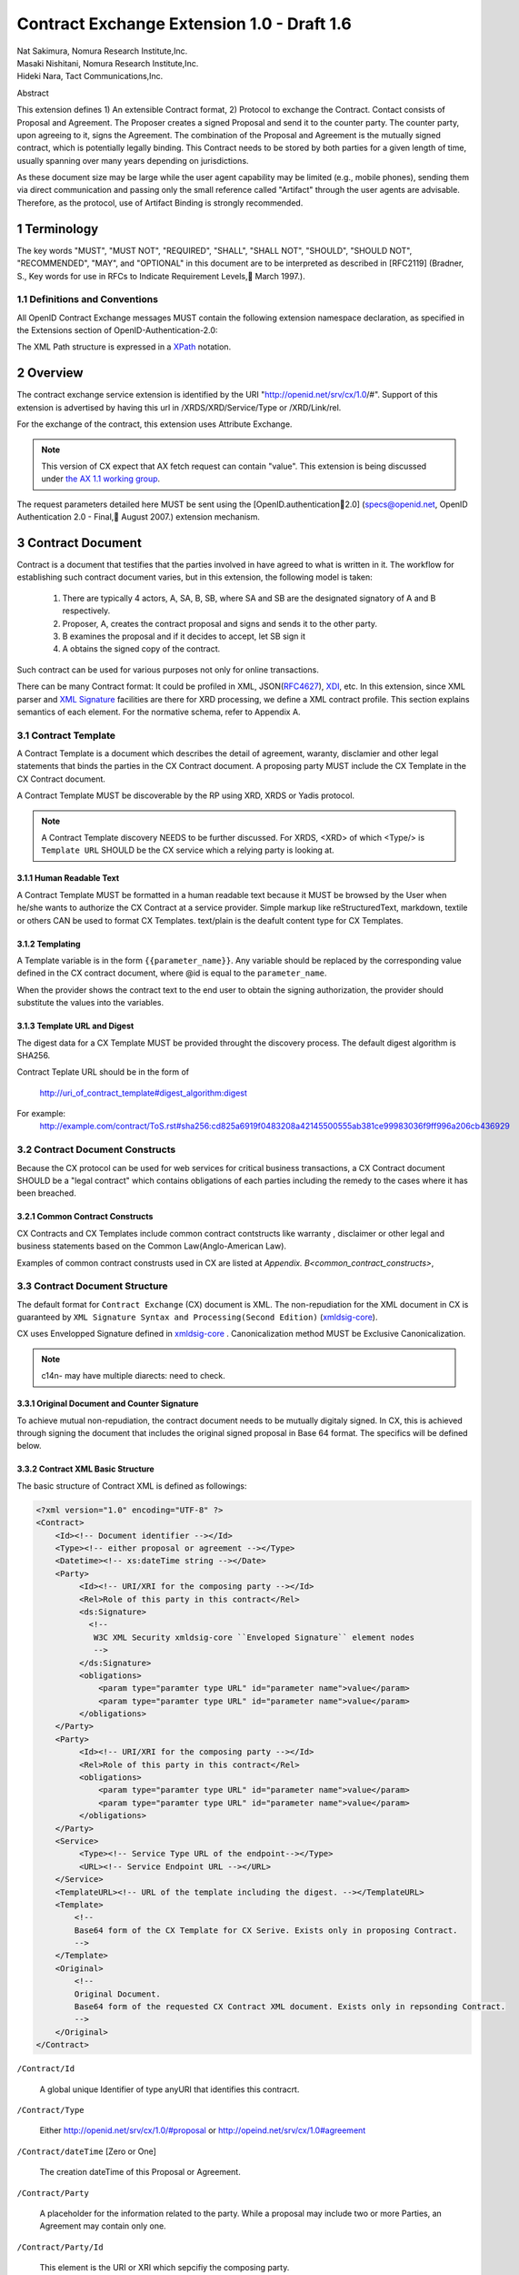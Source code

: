 ﻿.. cx-doc documentation master file, created by
   sphinx-quickstart on Tue Nov 24 14:10:43 2009.
   You can adapt this file completely to your liking, but it should at least
   contain the root `toctree` directive.


===========================================
Contract Exchange Extension 1.0 - Draft 1.6
===========================================

.. container:: contributor

 | Nat Sakimura, Nomura Research Institute,Inc.
 | Masaki Nishitani, Nomura Research Institute,Inc.
 | Hideki Nara, Tact Communications,Inc.

Abstract

This extension defines 1) An extensible Contract format, 2) Protocol to exchange the Contract.
Contact consists of Proposal and Agreement. The Proposer creates a signed Proposal and send it to the counter party. The counter party, upon agreeing to it, signs the Agreement. The combination of the Proposal and Agreement is the mutually signed contract, which is potentially legally binding. This Contract needs to be stored by both parties for a given length of time, usually spanning over many years depending on jurisdictions.

As these document size may be large while the user agent capability may be limited (e.g., mobile phones), sending them via direct communication and passing only the small reference called "Artifact" through the user agents are advisable. Therefore, as the protocol, use of Artifact Binding is strongly recommended.


.. sectnum::  

Terminology
===========
The key words "MUST", "MUST NOT", "REQUIRED", "SHALL", "SHALL NOT", "SHOULD", "SHOULD NOT", "RECOMMENDED", "MAY", and "OPTIONAL" in this document are to be interpreted as described in [RFC2119] (Bradner, S., Key words for use in RFCs to Indicate Requirement Levels, March 1997.).


Definitions and Conventions
---------------------------

All OpenID Contract Exchange messages MUST contain the following extension namespace declaration, as specified in the Extensions section of OpenID-Authentication-2.0: 

The XML Path structure is expressed in a XPath_ notation. 

.. _XPath: http://www.w3.org/TR/2007/REC-xpath20-20070123/

Overview
========

The contract exchange service extension is identified by the URI "http://openid.net/srv/cx/1.0/#". Support of this extension is advertised by having this url in /XRDS/XRD/Service/Type or /XRD/Link/rel.

For the exchange of the contract, this extension uses Attribute Exchange.    

.. note::

   This version of CX expect that AX fetch request can contain "value". This extension is being discussed under `the AX 1.1 working group`_. 

..  _`the AX 1.1 working group`: https://openid.pbworks.com/OpenID_Attribute_Exchange_Extention_1_1

The request parameters detailed here MUST be sent using the [OpenID.authentication2.0] (specs@openid.net, OpenID Authentication 2.0 - Final, August 2007.) extension mechanism. 


Contract Document
=================

Contract is a document that testifies that the parties involved in have agreed to what is written in it. The workflow for establishing such contract document varies, but in this extension, the following model is taken:

 1. There are typically 4 actors, A, SA, B, SB, where SA and SB are the designated signatory of A and B respectively.
 2. Proposer, A,  creates the contract proposal and signs and sends it to the other party.
 3. B examines the proposal and if it decides to accept, let SB sign it
 4. A obtains the signed copy of the contract.

Such contract can be used for various purposes not only for online transactions.

There can be many Contract format: It could be profiled in XML, JSON(RFC4627_), XDI_, etc. In this extension, since XML parser and `XML Signature`_ facilities are there for XRD processing, we define a XML contract profile. This section explains semantics of each element. For the normative schema, refer to Appendix A.

.. _`XML Signature`: http://www.w3.org/TR/xmldsig-core/
.. _XDI: http://www.xdi.org/
.. _RFC4627: http://tools.ietf.org/html/rfc4627


Contract Template 
-----------------

A Contract Template is a document which describes the detail of agreement, waranty, disclamier and other legal statements that binds the parties in the CX Contract document. A proposing party MUST include the CX Template in the CX Contract document.

A Contract Template MUST be discoverable by the RP using XRD, XRDS or Yadis protocol.

.. note::

   A Contract Template discovery NEEDS to be further discussed.
   For XRDS, <XRD> of which <Type/> is ``Template URL`` SHOULD be the CX service which a relying party is looking at.

Human Readable Text
~~~~~~~~~~~~~~~~~~~

A Contract Template MUST be formatted in a human readable text because it MUST be browsed by the User when he/she wants to authorize the CX Contract at a service provider. Simple markup like reStructuredText, markdown, textile or others CAN be used to format CX Templates. text/plain is the deafult content type for CX Templates.

Templating 
~~~~~~~~~~

A Template variable is in the form ``{{parameter_name}}``. 
Any variable should be replaced by the corresponding value 
defined in the CX contract document, where 
@id is equal to the ``parameter_name``. 

When the provider shows the contract text to the end user 
to obtain the signing authorization, 
the provider should substitute the values into the variables.


Template URL and Digest
~~~~~~~~~~~~~~~~~~~~~~~~~~~

The digest data for a CX Template  MUST be provided throught the discovery process. The default digest algorithm is SHA256.  

Contract Teplate URL should be in the form of 

  http://uri_of_contract_template#digest_algorithm:digest

For example: 
  http://example.com/contract/ToS.rst#sha256:cd825a6919f0483208a42145500555ab381ce99983036f9ff996a206cb436929


Contract Document Constructs
------------------------------

Because the CX protocol can be used for web services for critical business transactions, a CX Contract document SHOULD be a "legal contract"  which contains obligations of each parties including the remedy to the cases where it has been breached. 

Common Contract Constructs
~~~~~~~~~~~~~~~~~~~~~~~~~~

CX Contracts and CX Templates include common contract contstructs like warranty , disclaimer or other legal and business statements based on the Common Law(Anglo-American Law).  

Examples of common contract construsts used in CX are listed at `Appendix. B<common_contract_constructs>`,


Contract Document Structure
---------------------------

The default format for ``Contract Exchange`` (CX) document is XML. The non-repudiation for the XML document in CX is guaranteed by ``XML Signature Syntax and Processing(Second Edition)`` (xmldsig-core_).

.. _xmldsig-core: http://www.w3.org/TR/xmldsig-core/

CX uses Envelopped Signature defined in xmldsig-core_ . 
Canonicalization method MUST be Exclusive Canonicalization. 

.. note::
  c14n- may have multiple diarects: need to check. 

Original Document and  Counter Signature
~~~~~~~~~~~~~~~~~~~~~~~~~~~~~~~~~~~~~~~~~
To achieve mutual non-repudiation, the contract document needs to be mutually digitaly signed. In CX, this is achieved through signing the document that includes the original signed proposal in Base 64 format. The specifics will be defined below. 

Contract XML Basic Structure
~~~~~~~~~~~~~~~~~~~~~~~~~~~~~

The basic structure of Contract XML is defined as followings:

.. code-block:: xml 

    <?xml version="1.0" encoding="UTF-8" ?>
    <Contract>
        <Id><!-- Document identifier --></Id>
        <Type><!-- either proposal or agreement --></Type>
        <Datetime><!-- xs:dateTime string --></Date>
        <Party>
             <Id><!-- URI/XRI for the composing party --></Id>
             <Rel>Role of this party in this contract</Rel>
             <ds:Signature>
               <!--
                W3C XML Security xmldsig-core ``Enveloped Signature`` element nodes
                -->
             </ds:Signature>
             <obligations>
                 <param type="paramter type URL" id="parameter name">value</param>
                 <param type="paramter type URL" id="parameter name">value</param>
             </obligations>
        </Party>
        <Party>
             <Id><!-- URI/XRI for the composing party --></Id>
             <Rel>Role of this party in this contract</Rel>
             <obligations>
                 <param type="paramter type URL" id="parameter name">value</param>
                 <param type="paramter type URL" id="parameter name">value</param>
             </obligations>
        </Party>
        <Service>
             <Type><!-- Service Type URL of the endpoint--></Type>
             <URL><!-- Service Endpoint URL --></URL>
        </Service>
        <TemplateURL><!-- URL of the template including the digest. --></TemplateURL>
        <Template>
            <!--
            Base64 form of the CX Template for CX Serive. Exists only in proposing Contract.    
            -->
        </Template>
        <Original>
            <!--
            Original Document.
            Base64 form of the requested CX Contract XML document. Exists only in repsonding Contract. 
            -->
        </Original>
    </Contract> 



``/Contract/Id``

 A global unique Identifier of type anyURI that identifies this contracrt.

``/Contract/Type``

 Either http://openid.net/srv/cx/1.0/#proposal or 
 http://opeind.net/srv/cx/1.0#agreement

``/Contract/dateTime`` [Zero or One]

 The creation dateTime of this Proposal or Agreement. 

``/Contract/Party``

 A placeholder for the information related to the party. 
 While a proposal may include two or more Parties, 
 an Agreement may contain only one. 

``/Contract/Party/Id``

 This element is the URI or XRI which sepcifiy the composing party.

``/Contract/Party/Rel``

 Indicates the type of the party. One of followings:

- http://openid.net/srv/cx/1.0/#proposer
- http://openid.net/srv/cx/1.0/#acceptor


``/Contract/Party/ds:Signature``

 Signature are applied in the same way as defined in XRD 1.0 "`XRD Signature`_".

.. _`XRD Signature`: http://www.oasis-open.org/apps/group_public/download.php/35274/xrd-1.0-wd10.html#signature

``/Contract/Party/Obligations``

 Placeholder for specifying the obligation of the party. 

``/Contract/Party/Obligations/param``

 0 or more of the parameters that describes a portion of the party's 
 obligation. 

``/Contract/Party/Obligations/param/@type``

 1. Parameter type URL of this particular parameter. 
 Some of them are defined in the appendix of this specification. 
 Notably, ``http://openid.net/srv/cx/1.0/axreq`` MUST be supported 
 by all implementations. 

``/Contract/Party/Obligations/param/@id``

 1. Shortcut name of this parameter. 
 {{parameter_name}}s in CX Template CAN be replaced by the value of this element.

``/Contract/Service``

 This holds paramters to the CX Service endpoint. This node is extensible and freely add any XML node.
 The respnding Contract can hold this element if service provider returns any data value.

``/Contract/Service/Type``

 A CX Service type URI which describes the actual sevice provided at the CX Service endpoint, that in turn describes the Parameters. 

``/Contract/Service/param``

 Parameters that this service supports and does not go into the 
 /Contract/Party/Obligation. 

``/Contract/Params/param/@type``

 1. Parameter type URL of this particular parameter. 
 Some of them are defined in the appendix of this specification. 
 Notably, ``http://openid.net/srv/cx/1.0/#axreq`` MUST be supported 
 by all implementations. 

``/Contract/Params/param/@name``

 1. Shortcut name of this parameter. 
 {{name}}s in CX Template CAN be replaced by the value of this element.

``/Contract/Template``

 Base64 encoded CX Template text.
 {{name}}s in CX Template is replaced by the value of /Contract/Params/@name. 

``/Contract/Original``
 0 or 1. 
 The requesting document has no Original element.
 The base64-encoded original requesting XML document.



Proposal and Agreement Validation
---------------------------------

Signature for each of Proposal and Agreement should be validated according to `XML Signature`_. The validity of the respective ds:KeyInfo is determined by first obtaining the signed XRD from the Party's identity url and perfoming following comparison operation. 

- /XRD/Subject == /Contract/Party/id 
- /XRD/ds:Signature/ds:KeyInfo/ds:X509Data/ds:X509Certificate == /Contract/Party/ds:Signature/ds:KeyInfo/ds:X509Data/ds:X509Certificate. When there is certificate change in the ds:X509Data, the chain must be checked in the same manner. 

Storage and Timestamping
------------------------

The Contract is supposed to act as a proof of agreement in case of dispute arising. 
Since contracta may be  long term documents, there is a risk that are not so relevant in transient processing, such as Algorithm Compromise.


Protocal
========

Discovery
---------

Discovery of the contract exchange service extension is achieved via the mechanism described in [OpenID.authentication2.0] (specs@openid.net, OpenID Authentication 2.0 - Final, August 2007.). The attribute exchange namespace "http://openid.net/srv/cx/1.0/#" MUST be listed as /xrds/xrd/Service/Type element in the XRDS discovery document or /xrd/Link/rel element in the XRD 1.0 discovery document. The discovered XRDS MUST have an XRD/CanonicalID and XRD/ds:Signature. All of the party involved MUST publish an XRD. 

.. note::

    Discussion: RP Discovery needed for contract invalidation, RP Verification by OP, etc. (=nat, 2009-08-12) 

Sending Proposal
----------------

CX Proposal document is sent as the parameter of AX fetch request.
The details of AX fetch request parameters are as follows:

    ``openid.ax.mode``

        REQUIRED. Value: "fetch_request"

    ``openid.ax.type.cx``

        REQUIRED. Value: "http://openid.net/srv/cx/1.0/#" .

    ``openid.ax.value.cx``

        REQUIRED. Value: Actual CX proposal document. Base64 encoded.

    ``openid.ax.required``

        REQUIRED. Value: 'cx' MUST be included in the AX required list.

Writing Aggreement
------------------

The end user who has logged into the OP MUST be prompted to browse and agree to the proposal sent from the RP. OP MUST verify if the end user has enough right to authorize the signing before creating the counter sign. 

Receiving Contract
------------------

CX Contract is returned as the value of AX fetch request. 
The details of AX fetch resonse parameters are as follows:

    ``openid.ax.mode``

        REQUIRED. Value: "fetch_response"

    ``openid.ax.type.cx``

        REQUIRED. Value: "http://openid.net/srv/cx/1.0/#" .

    ``openid.ax.value.cx``

        REQUIRED. Value: Actual CX proposal document. Base64 encoded.


Encrypting the payload
---------------------------

Payload can be sent or returned in ecrypted text. In addition to usual AX fetch request and response parameters, the following paramters MUST be sent to enable the decryption of the payload.


    ``openid.ax.type.cx_encoding``

        Value: "http://openid.net/srv/cx/1.0/#encoding". 

    ``openid.ax.value.cx_encoding``

        Value: "Base64", "CBC-256-128-PKCS5_PADDING".

               If cx_encoding is "CBC-256-128-PKCS5_PADDING", the following parameters are also returned in addition.

    ``openid.ax.type.cx_enc_key``

        Value: "http://openid.net/srv/cx/1.0/#enc_key". 


    ``openid.ax.value.cx_enc_key``

        Shared key to encrypt the message in "Encryption BAse String" form. This key itself is encrypted asymmetrically with decryptor's public key included in the Contract and base 64 encoded.
        Value: base64 string.


    ``openid.ax.type.cx_enc_iv``

        Type URI for initialization vector used in a block encryption.
        Value: "http://openid.net/srv/cx/1.0/#enc_iv". 

    ``openid.ax.value.cx_enc_iv``

        Value: base64 string

Security Considerations
=======================

Non-repudiation
---------------

Since CX is a message oriented public key based signing protocol, it offers non-repudiation unlike plain OpenID Authenticaion 2.0. 

Man-in-the-middle
-----------------

RP must verify the validity of the OP's identity and public key and vice versa. 

Eavesdropping
--------------

When encryption mode is used, the payload is encrypted and only the real recipient can decipher it. Thus, obtaining sensitive data through eavesdropping is very difficult.

Malicious Providers
-------------------

Malicious Providers that is behaving correctly according to this protocol cannot be coped within this protocol. It has to do the checking of the certificate with some assurance services and/or reputation services including RBL and white list.

Phishing Attack
---------------

Phising attack is a social engineering, so it should in principle be dealt with the non-knowledge-based authentication mechanism. This is clearly out of scope of this extension.

Private key compromise
----------------------

In the unlikely event of private key compromise, the party should immediately notify the CA as well as the counter party stated in the Contract document. This will minimize the damage by the incident.


Appendix A.  Parameters
========================

This specification defines a small set of common parameters that may be generally useful for the contracting purposes.  

``AX Request``

 - description: Used to convey the data that the requester requests. 
 - type URL: http://opneid.net/srv/cx/1.0#axreq
 - value: Attribute Exchange 1.1 string in tag=value&tag=value format as in X1.1. 
 - Conformance: MUST support. 

``Price to be paid by the party``

 - description: The price to be paid to execute this contract. 
 - type URL: http://openid.net/srv/cx/1.0/#price#currency where currency is replaced by the ISO currency code or 'other'
 - value: Decimal string when #currency is ISO code, and anyString when #currency is 'other'
 - Conformance: MUST support

``Maximum Liability assumed by the party``

 - description: The maximum liability assumed by the party  when there was a breach in the contract. 
 - type URL: http://openid.net/srv/cx/1.0/#damageslimit#currency where currency is replaced by the ISO currency code or 'other'
 - value: Decimal string when #currency is ISO code, and anyString when #currency is 'other'
 - Conformance: MUST support

``Contact``

 - description: The address at which the party can be reached at. 
 - type URL: http://openid.net/srv/cx/1.0/#contact
 - value: xs:string
 - Conformance: MUST support

``Datetime``

 - type URL: http://www.w3.orgg/TR/xmlschema-2/#datetime
 - value: The value defined as xs:dateTime in W3C XML Schema Datatypes specification, and MUST be expressed in UTC form, with no timme zone component (reprsented by the UTC 'Z' timezone). It must not specify the gime instants that corresponds to leap seconds. 
 - Conformance: MUST support. 

``String``

 - type URL: http://www.w3.orgg/TR/xmlschema-2/#string
 - value: UTF-8 string. 
 - Conformance: MUST support. 

Appendix B.  Examples
=====================

.. _common_contract_constructs: 

Appendix C.  Common Contract Constructs used in CX 
==================================================

Followings are the list of common contract constructs. 
Each contract type should define some of the following 
as data type and utilize it in the template. 

``Contract Identifier``

  Defined as /Contract/Id in the core. 

``Parties``

  Stakeholders in a contract. Defined as /Contract/Party. 

``Individual Signatories``

  The person who signes on behalf of one of the Party. 
  Defined as /Contract/Party/ds:Signature/ds:KeyInfo.

``Title or Capacity of Signatories``

  Signers responsibility.  

``Date of Signature``

  Date of Signature. 

``Contact Details (for notices)``

  The address at which the parties can be contacted. 

``Actions, or Other Items  to be delivered``

  Description of goods, services. 

``Quantity to be Delivered``

``Price``

  This should include denomination of currency [ex., USD$], description of non-monetary consideration, any formula or external reference for calculation

``Date of delivery or  other performance``

``Place of delivery or other performance``

``Definitions``

``Conditions``

  Ex., performance contingent on certain events, payment contingent on standards of acceptance

``Warranties``

  Ex., warranty of non-infringement, warranty of conformance to stated specifications, warranty of legal authority, warranty of insurance coverage

``Relationship to other contracts``

  Ex., purchase order under a framework agreement

``Term of contract``

  May include renewal provisions

``Termination``

``Billing and payment``

  Ex., net 30 days, discounts, late penalties, wire transfers

``Governing Law``

  Ex., English law, Japanese law, law of California, German Civil Code

``Jurisdiction and forum``

  Ex., courts of general jurisdiction located in New York City

``Waiver of Jury Trial``

``Arbitration / alternative dispute ?ゑｿｽresolution``

  Ex., ICC binding arbitration clause, arbitration to be conducted in Geneva, Switzerland

``Merger clause/ entire agreement``

  Provision stating that this is the entire agreement between the parties and excluding claims based on statement in advertising or negotiations.

``Survival``

  Clauses providing that certain terms, such as indemnification or confidentiality, survive expiration or termination of the contract

``Damages/Limitation of Liability``

  Provisions on calculation of damages, liquidated damages, limitation or exclusion of certain kinds of damages

``Warranty disclaimers``

``Indemnification`` 

``Third-party beneficiary rights``

``Relationship of Parties``

  Ex., provisions creating or disclaiming agency or employment relationship

``Confidentiality / Nondisclosure Publicity``

``Proprietary Rights, Ownership and Licensing of Intellectual Property``

``Assignment, Succession, Delegation``

``Legal and Regulatory Compliance`` 

  Ex., licensing obligations, export controls, data protection

``Notice Requirements``

``Force Majeure``

``Counterparts and Signatures``

  Provisions allowing signatures at different times; validity of multiple copies or printouts

``Other Terms``


Many other terms could be mentioned, especially in specific contexts such as loan agreements or lease contracts, but the items listed above are some of the most common in commercial contracts generally.


Normative References
====================

- [OpenIDAuthentication2.0]   specs@openid.net, OpenID Authentication 2.0, 2007 (TXT, HTML).
- [RFC1421]   Linn, J., Privacy Enhancement for Internet Electronic Mail, RFC 1421.
- [RFC2045]   Freed, N., Borenstein , N., and N. Vaudreuil , Multipurpose Internet Mail Extensions (MIME) Part One: Format of Internet Message Bodies, RFC 1421.
- [RFC2119]   Bradner, B., Key words for use in RFCs to Indicate Requirement Levels, RFC 2119, 1997.
- [RFC3339]   Klyne, G. and C. Newman, Date and Time on the Internet: Timestamps, RFC 3339.
- [RFC3629]   Yergeau, F., UTF-8, a transformation format of ISO 10646, RFC 3629.
- [X.509]     X.509 : Information technology - Open Systems Interconnection - The Directory: Public-key and attribute certificate frameworks, August 2005.
- [xmldisg-core] XML Signature Syntax and Processing (Second Edition)
- [XRIResolution2.0]  Reed, D. and G. Wachob, Ed., Extensible Resource Identifier (XRI) Resolution Version 2.0, April 2008.
- [Yadis]     Miller, J., Ed., Yadis Specification 1.0, 2005 (PDF, ODT). 

Authors' Addresses
==================

    Nat Sakimura
    Nomura Research Institute, Ltd.
    Marunouchi Kitaguchi Building, 1-6-5 Marunouchi
    Chiyoda-ku, Tokyo 100-0005
    Japan
    Email:      n-sakimura@nri.co.jp
    URI:    http://www.nri.co.jp/
     
    Masaki Nishitani
    Nomura Research Institute, Ltd.
    Marunouchi Kitaguchi Building, 1-6-5 Marunouchi
    Chiyoda-ku, Tokyo 100-0005
    Japan
    Email:      m-nishitani@nri.co.jp
    URI:    http://www.nri.co.jp/
     
    Hideki Nara
    TACT Communications,Inc
    Cross Side Building , 3-52-1 Sendagaya
    Shibuya-ku, Tokyo 151-0051
    Japan
    Email:      hdknr@ic-tact.co.jp
    URI:    http://www.ic-tact.co.jp



Document History
================

- 2009-08-10T06:48Z Initial Private Release
- 2009-08-11T01:48Z Fixed Security Consideration Text. Added Discussion point on invalidation interface.
- 2009-08-12T01:48Z Fixed typo "ax" to "cx" in 1.1. Removed "Thus" from 3.3. Fixed 4.4 paragraph. Date Update. 
- 2009-08-12T15:24Z Added some comments on direct communication. 
- 2009-11-24T06:48Z Revised and written in reStructuredText for a Sphinx document project
